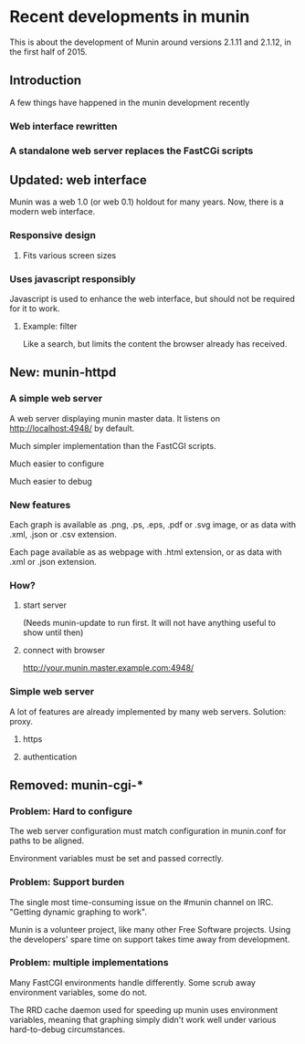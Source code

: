 * Recent developments in munin

  This is about the development of Munin around versions 2.1.11 and
  2.1.12, in the first half of 2015.
** Introduction

   A few things have happened in the munin development recently

*** Web interface rewritten

*** A standalone web server replaces the FastCGi scripts

** Updated: web interface

   Munin was a web 1.0 (or web 0.1) holdout for many years.  Now,
   there is a modern web interface.

*** Responsive design
**** Fits various screen sizes
*** Uses javascript responsibly

    Javascript is used to enhance the web interface, but should not be
    required for it to work.

**** Example: filter

     Like a search, but limits the content the browser already has
     received.

** New: munin-httpd
*** A simple web server

    A web server displaying munin master data.  It listens on
    http://localhost:4948/ by default.

    Much simpler implementation than the FastCGI scripts.

    Much easier to configure

    Much easier to debug

*** New features

    Each graph is available as .png, .ps, .eps, .pdf or .svg image, or
    as data with .xml, .json or .csv extension.

    Each page available as as webpage with .html extension, or as data
    with .xml or .json extension.

*** How?

**** start server

     (Needs munin-update to run first.  It will not have anything
     useful to show until then)

**** connect with browser

     http://your.munin.master.example.com:4948/

*** Simple web server

     A lot of features are already implemented by many web servers.
     Solution: proxy.

***** https
***** authentication

** Removed: munin-cgi-*

*** Problem: Hard to configure

    The web server configuration must match configuration in
    munin.conf for paths to be aligned.

    Environment variables must be set and passed correctly.

*** Problem: Support burden

    The single most time-consuming issue on the #munin channel on
    IRC.  "Getting dynamic graphing to work".

    Munin is a volunteer project, like many other Free Software
    projects. Using the developers' spare time on support takes time
    away from development.

*** Problem: multiple implementations

    Many FastCGI environments handle differently.  Some scrub away
    environment variables, some do not.

    The RRD cache daemon used for speeding up munin uses environment
    variables, meaning that graphing simply didn't work well under
    various hard-to-debug circumstances.
